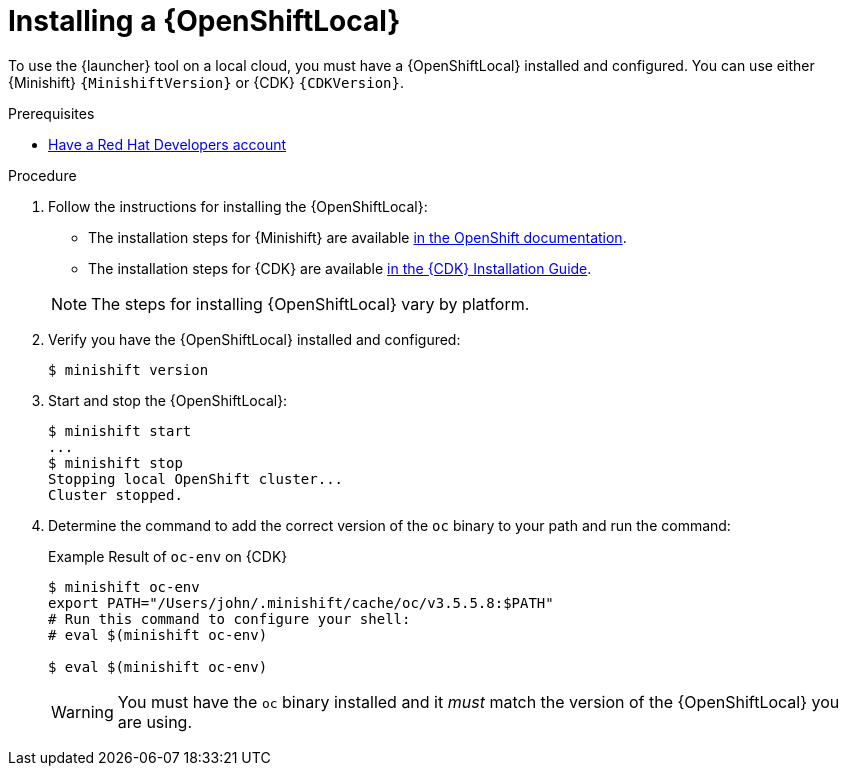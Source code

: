 [#installing-a-openshiftlocal]
= Installing a {OpenShiftLocal}

To use the {launcher} tool on a local cloud, you must have a {OpenShiftLocal} installed and configured. You can use either {Minishift} `{MinishiftVersion}` or {CDK} `{CDKVersion}`.

.Prerequisites

* link:https://developers.redhat.com[Have a Red Hat Developers account]

.Procedure

. Follow the instructions for installing the {OpenShiftLocal}:
+
--
* The installation steps for {Minishift} are available link:https://docs.openshift.org/latest/minishift/getting-started/installing.html[in the OpenShift documentation].
* The installation steps for {CDK} are available link:https://access.redhat.com/documentation/en-us/red_hat_container_development_kit/3.0/html-single/installation_guide/[in the {CDK} Installation Guide].

NOTE: The steps for installing {OpenShiftLocal} vary by platform.
--
. Verify you have the {OpenShiftLocal} installed and configured:
+
[source,bash,options="nowrap",subs="attributes+"]
----
$ minishift version
----
. Start and stop the {OpenShiftLocal}:
+
[source,bash,options="nowrap",subs="attributes+"]
----
$ minishift start
...
$ minishift stop
Stopping local OpenShift cluster...
Cluster stopped.
----
. Determine the command to add the correct version of the `oc` binary to your path and run the command:
+
.Example Result of `oc-env` on {CDK}
[source,bash,options="nowrap",subs="attributes+"]
----
$ minishift oc-env
export PATH="/Users/john/.minishift/cache/oc/v3.5.5.8:$PATH"
# Run this command to configure your shell:
# eval $(minishift oc-env)

$ eval $(minishift oc-env)
----
+
WARNING: You must have the `oc` binary installed and it _must_ match the version of the {OpenShiftLocal} you are using.


